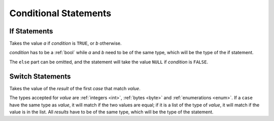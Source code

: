 Conditional Statements
======================

.. _if:
If Statements
-------------

.. syntax::
   | **if** *condition:* <expr>
   | **then** *a:* <expr>
   | *[* **else** *b:* <expr> *]*

Takes the value *a* if *condition* is ``TRUE``, or *b* otherwise.

*condition* has to be a :ref:`bool` while *a* and *b* need to be
of the same type, which will be the type of the if statement.

The ``else`` part can be omitted, and the statement will take
the value ``NULL`` if *condition* is ``FALSE``.


.. _switch:
Switch Statements
-----------------

.. syntax::
   | **switch** *value:* <expr>
   | *{* **case** *case:* <expr> **do** *result:* <expr> */}*
   | *[* **default** *default:* <expr> *]*

Takes the value of the *result* of the first *case* that match *value*.

The types accepted for *value* are :ref:`integers <int>`, :ref:`bytes <byte>`
and :ref:`enumerations <enum>`. If a ``case`` have the same type as *value*,
it will match if the two values are equal; if it is a list of the type of *value*,
it will match if the value is in the list.
All *results* have to be of the same type, which will be the type of the statement.